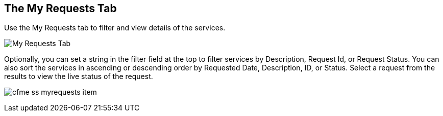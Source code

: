 [[my-requests-tab]]

== The My Requests Tab

Use the +My Requests+ tab to filter and view details of the services.

image:cfme_ss_myrequests.png[My Requests Tab]

Optionally, you can set a string in the filter field at the top to filter services by Description, Request Id, or Request Status.
You can also sort the services in ascending or descending order by Requested Date, Description, ID, or Status. Select a request from the results to view the live status of the request.

image:cfme_ss_myrequests_item.png[]

